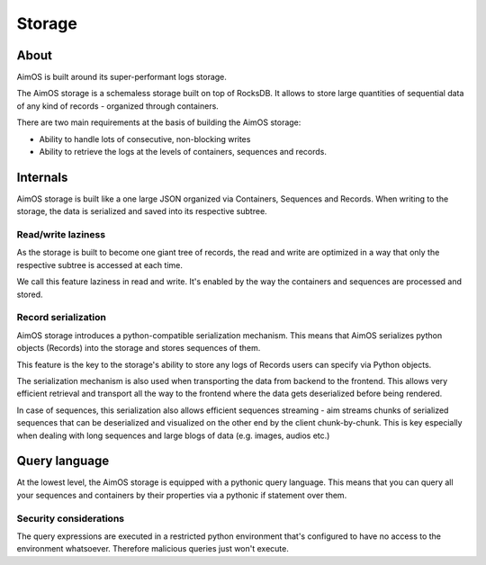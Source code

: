 #######
Storage
#######

About
=====
AimOS is built around its super-performant logs storage.

The AimOS storage is a schemaless storage built on top of RocksDB.
It allows to store large quantities of sequential data of any kind of records - organized through containers.

There are two main requirements at the basis of building the AimOS storage:

- Ability to handle lots of consecutive, non-blocking writes
- Ability to retrieve the logs at the levels of containers, sequences and records.

Internals
=========
AimOS storage is built like a one large JSON organized via Containers, Sequences and Records.
When writing to the storage, the data is serialized and saved into its respective subtree.


.. image:: https://docs-blobs.s3.us-east-2.amazonaws.com/v4-images/guides/aim-storage-diagram.png
    :alt: AimOS storage diagram
    :align: center
    :width: 100%

Read/write laziness
----------------------
As the storage is built to become one giant tree of records, the read and write are optimized in a way that only the respective subtree is accessed at each time.

We call this feature laziness in read and write. It's enabled by the way the containers and sequences are processed and stored.

Record serialization
--------------------
AimOS storage introduces a python-compatible serialization mechanism.
This means that AimOS serializes python objects (Records) into the storage and stores sequences of them.

This feature is the key to the storage's ability to store any logs of Records users can specify via Python objects.

The serialization mechanism is also used when transporting the data from backend to the frontend. This allows very efficient retrieval and transport all the way to the frontend where the data gets deserialized before being rendered.

In case of sequences, this serialization also allows efficient sequences streaming - aim streams chunks of serialized sequences that can be deserialized and visualized on the other end by the client chunk-by-chunk.
This is key especially when dealing with long sequences and large blogs of data (e.g. images, audios etc.)

Query language
==============
At the lowest level, the AimOS storage is equipped with a pythonic query language. This means that you can query all your sequences and containers by their properties via a pythonic if statement over them.

Security considerations
-----------------------
The query expressions are executed in a restricted python environment that's configured to have no access to the environment whatsoever. Therefore malicious queries just won't execute.
